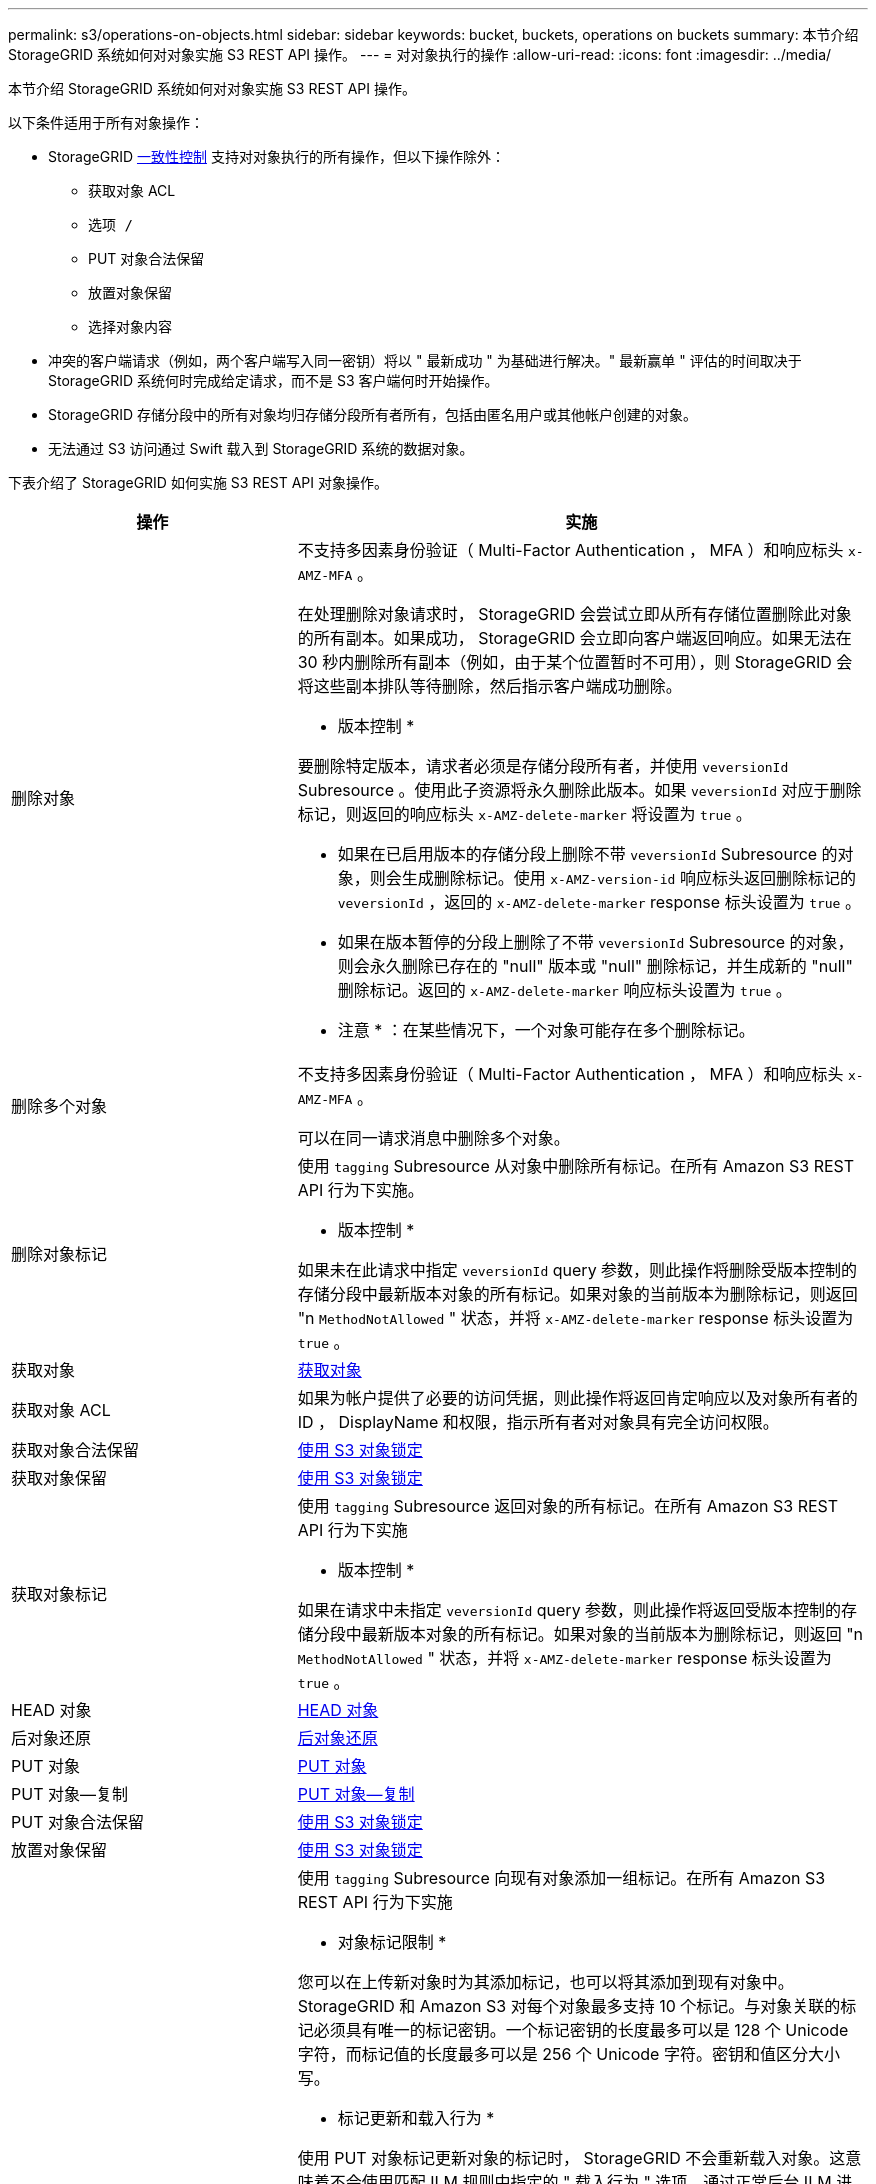 ---
permalink: s3/operations-on-objects.html 
sidebar: sidebar 
keywords: bucket, buckets, operations on buckets 
summary: 本节介绍 StorageGRID 系统如何对对象实施 S3 REST API 操作。 
---
= 对对象执行的操作
:allow-uri-read: 
:icons: font
:imagesdir: ../media/


[role="lead"]
本节介绍 StorageGRID 系统如何对对象实施 S3 REST API 操作。

以下条件适用于所有对象操作：

* StorageGRID xref:consistency-controls.adoc[一致性控制] 支持对对象执行的所有操作，但以下操作除外：
+
** 获取对象 ACL
** `选项 /`
** PUT 对象合法保留
** 放置对象保留
** 选择对象内容


* 冲突的客户端请求（例如，两个客户端写入同一密钥）将以 " 最新成功 " 为基础进行解决。" 最新赢单 " 评估的时间取决于 StorageGRID 系统何时完成给定请求，而不是 S3 客户端何时开始操作。
* StorageGRID 存储分段中的所有对象均归存储分段所有者所有，包括由匿名用户或其他帐户创建的对象。
* 无法通过 S3 访问通过 Swift 载入到 StorageGRID 系统的数据对象。


下表介绍了 StorageGRID 如何实施 S3 REST API 对象操作。

[cols="1a,2a"]
|===
| 操作 | 实施 


 a| 
删除对象
 a| 
不支持多因素身份验证（ Multi-Factor Authentication ， MFA ）和响应标头 `x-AMZ-MFA` 。

在处理删除对象请求时， StorageGRID 会尝试立即从所有存储位置删除此对象的所有副本。如果成功， StorageGRID 会立即向客户端返回响应。如果无法在 30 秒内删除所有副本（例如，由于某个位置暂时不可用），则 StorageGRID 会将这些副本排队等待删除，然后指示客户端成功删除。

* 版本控制 *

要删除特定版本，请求者必须是存储分段所有者，并使用 `veversionId` Subresource 。使用此子资源将永久删除此版本。如果 `veversionId` 对应于删除标记，则返回的响应标头 `x-AMZ-delete-marker` 将设置为 `true` 。

* 如果在已启用版本的存储分段上删除不带 `veversionId` Subresource 的对象，则会生成删除标记。使用 `x-AMZ-version-id` 响应标头返回删除标记的 `veversionId` ，返回的 `x-AMZ-delete-marker` response 标头设置为 `true` 。
* 如果在版本暂停的分段上删除了不带 `veversionId` Subresource 的对象，则会永久删除已存在的 "null" 版本或 "null" 删除标记，并生成新的 "null" 删除标记。返回的 `x-AMZ-delete-marker` 响应标头设置为 `true` 。


* 注意 * ：在某些情况下，一个对象可能存在多个删除标记。



 a| 
删除多个对象
 a| 
不支持多因素身份验证（ Multi-Factor Authentication ， MFA ）和响应标头 `x-AMZ-MFA` 。

可以在同一请求消息中删除多个对象。



 a| 
删除对象标记
 a| 
使用 `tagging` Subresource 从对象中删除所有标记。在所有 Amazon S3 REST API 行为下实施。

* 版本控制 *

如果未在此请求中指定 `veversionId` query 参数，则此操作将删除受版本控制的存储分段中最新版本对象的所有标记。如果对象的当前版本为删除标记，则返回 "n `MethodNotAllowed` " 状态，并将 `x-AMZ-delete-marker` response 标头设置为 `true` 。



 a| 
获取对象
 a| 
xref:get-object.adoc[获取对象]



 a| 
获取对象 ACL
 a| 
如果为帐户提供了必要的访问凭据，则此操作将返回肯定响应以及对象所有者的 ID ， DisplayName 和权限，指示所有者对对象具有完全访问权限。



 a| 
获取对象合法保留
 a| 
xref:using-s3-object-lock.adoc[使用 S3 对象锁定]



 a| 
获取对象保留
 a| 
xref:using-s3-object-lock.adoc[使用 S3 对象锁定]



 a| 
获取对象标记
 a| 
使用 `tagging` Subresource 返回对象的所有标记。在所有 Amazon S3 REST API 行为下实施

* 版本控制 *

如果在请求中未指定 `veversionId` query 参数，则此操作将返回受版本控制的存储分段中最新版本对象的所有标记。如果对象的当前版本为删除标记，则返回 "n `MethodNotAllowed` " 状态，并将 `x-AMZ-delete-marker` response 标头设置为 `true` 。



 a| 
HEAD 对象
 a| 
xref:head-object.adoc[HEAD 对象]



 a| 
后对象还原
 a| 
xref:post-object-restore.adoc[后对象还原]



 a| 
PUT 对象
 a| 
xref:put-object.adoc[PUT 对象]



 a| 
PUT 对象—复制
 a| 
xref:put-object-copy.adoc[PUT 对象—复制]



 a| 
PUT 对象合法保留
 a| 
xref:using-s3-object-lock.adoc[使用 S3 对象锁定]



 a| 
放置对象保留
 a| 
xref:using-s3-object-lock.adoc[使用 S3 对象锁定]



 a| 
PUT 对象标记
 a| 
使用 `tagging` Subresource 向现有对象添加一组标记。在所有 Amazon S3 REST API 行为下实施

* 对象标记限制 *

您可以在上传新对象时为其添加标记，也可以将其添加到现有对象中。StorageGRID 和 Amazon S3 对每个对象最多支持 10 个标记。与对象关联的标记必须具有唯一的标记密钥。一个标记密钥的长度最多可以是 128 个 Unicode 字符，而标记值的长度最多可以是 256 个 Unicode 字符。密钥和值区分大小写。

* 标记更新和载入行为 *

使用 PUT 对象标记更新对象的标记时， StorageGRID 不会重新载入对象。这意味着不会使用匹配 ILM 规则中指定的 " 载入行为 " 选项。通过正常后台 ILM 进程重新评估 ILM 时，更新触发的任何对象放置更改都会进行。

这意味着，如果 ILM 规则对载入行为使用严格选项，则在无法放置所需对象时（例如，由于新需要的位置不可用），不会执行任何操作。更新后的对象会保留其当前位置，直到可以进行所需的位置为止。

* 解决冲突 *

冲突的客户端请求（例如，两个客户端写入同一密钥）将以 " 最新成功 " 为基础进行解决。" 最新赢单 " 评估的时间取决于 StorageGRID 系统何时完成给定请求，而不是 S3 客户端何时开始操作。

* 版本控制 *

如果在请求中未指定 `veversionId` query 参数，则该操作会向受版本控制的存储分段中的对象的最新版本添加标记。如果对象的当前版本为删除标记，则返回 "n `MethodNotAllowed` " 状态，并将 `x-AMZ-delete-marker` response 标头设置为 `true` 。

|===
xref:s3-operations-tracked-in-audit-logs.adoc[在审核日志中跟踪 S3 操作]
